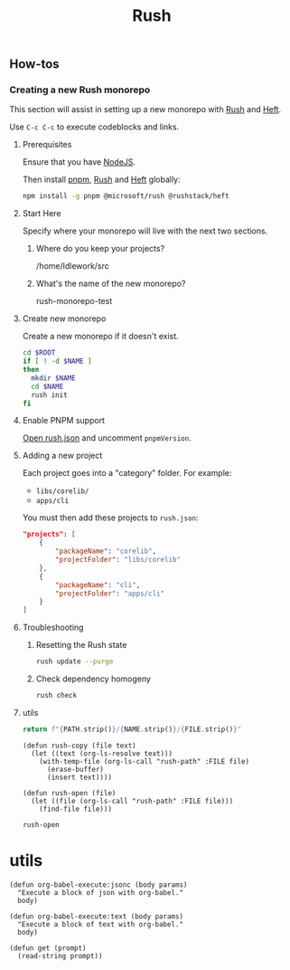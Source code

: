 :PROPERTIES:
:ID:       58265e6d-dae7-4624-b27a-1d0fe63b0aad
:END:
#+title: Rush
#+property: header-args :results output raw silent
#+property: header-args:sh :results output raw silent
#+property: header-args:python :results raw value silent
#+startup: hideblocks

** How-tos
*** Creating a new Rush monorepo

This section will assist in setting up a new monorepo with [[https://rushjs.io/][Rush]] and [[https://rushstack.io/pages/heft/overview/][Heft]].

Use =C-c C-c= to execute codeblocks and links.

**** Prerequisites
Ensure that you have [[https://nodejs.org/en/][NodeJS]].

Then install [[https://pnpm.io/][pnpm]], [[https://rushjs.io/][Rush]] and [[https://rushstack.io/pages/heft/overview/][Heft]] globally:
#+begin_src sh
  npm install -g pnpm @microsoft/rush @rushstack/heft
#+end_src

**** Start Here
Specify where your monorepo will live with the next two sections.
***** Where do you keep your projects?
#+name: rush-project-root
/home/ldlework/src
***** What's the name of the new monorepo?
#+NAME: rush-monorepo-name
rush-monorepo-test

**** Create new monorepo
Create a new monorepo if it doesn't exist.

#+begin_src sh :var ROOT=rush-project-root NAME=rush-monorepo-name :results output raw
  cd $ROOT
  if [ ! -d $NAME ]
  then
    mkdir $NAME
    cd $NAME
    rush init
  fi
#+end_src

**** Enable PNPM support
[[elisp:(rush-open "rush.json")][Open rush.json]] and uncomment =pnpmVersion=.

**** Adding a new project
Each project goes into a "category" folder. For example:

- =libs/corelib/=
- =apps/cli=

You must then add these projects to =rush.json=:

#+begin_src json
  "projects": [
      {
          "packageName": "corelib",
          "projectFolder": "libs/corelib"
      },
      {
          "packageName": "cli",
          "projectFolder": "apps/cli"
      }
  ]
#+end_src
**** Troubleshooting
***** Resetting the Rush state
#+begin_src sh
  rush update --purge
#+end_src
***** Check dependency homogeny
#+begin_src sh
  rush check
#+end_src
**** utils
#+name: rush-path
#+begin_src python :var FILE="" :var NAME=rush-monorepo-name :var PATH=rush-project-root :return
return f"{PATH.strip()}/{NAME.strip()}/{FILE.strip()}"
#+end_src

#+name: rush-lib
#+begin_src elisp
  (defun rush-copy (file text)
    (let ((text (org-ls-resolve text)))
      (with-temp-file (org-ls-call "rush-path" :FILE file)
        (erase-buffer)
        (insert text))))

  (defun rush-open (file)
    (let ((file (org-ls-call "rush-path" :FILE file)))
      (find-file file)))
#+end_src

#+RESULTS: rush-lib
: rush-open

* utils
#+name: lib
#+begin_src elisp
  (defun org-babel-execute:jsonc (body params)
    "Execute a block of json with org-babel."
    body)

  (defun org-babel-execute:text (body params)
    "Execute a block of text with org-babel."
    body)

  (defun get (prompt)
    (read-string prompt))
#+end_src

# Local Variables:
# eval: (org-ls-call "lib")
# eval: (org-ls-call "rush-lib")
# eval: (progn (org-shifttab)(org-shifttab))
# End:
